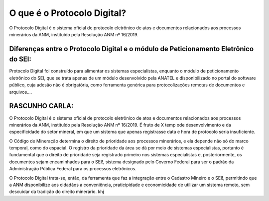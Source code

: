 O que é o Protocolo Digital?
=========================================================================

O Protocolo Digital é o sistema oficial de protocolo eletrônico de atos e documentos relacionados aos processos minerários da ANM, instituído pela Resolução ANM nº 16/2019. 


Diferenças entre o Protocolo Digital e o módulo de Peticionamento Eletrônico do SEI:
********************************************************************

Protocolo Digital foi construído para alimentar os sistemas especialistas, enquanto o módulo de peticionamento eletrônico do SEI, que se trata apenas de um módulo desenvolvido pela ANATEL e disponibilizado no portal do software público, cuja adesão não é obrigatória, como ferramenta genérica para protocolizações remotas de documentos e arquivos....

RASCUNHO CARLA:
***************

O Protocolo Digital é o sistema oficial de protocolo eletrônico de atos e documentos relacionados aos processos minerários da ANM, instituído pela Resolução ANM nº 16/2019. É fruto de X  temp ode desenvolvimento e da especificidade do setor mineral, em que um sistema que apenas registrasse data e hora de protocolo seria insuficiente. 

O Código de Mineração determina o direito de prioridade aos processos minerários, e ela depende não só do marco temporal, como do espacial. O registro da prioridade da área se dá por meio de sistemas especialistas, portanto é fundamental que o direito de prioridade seja registrado primeiro nos sistemas especialistas e, posteriormente, os documentos sejam encaminhados para o SEI!, sistema designado pelo Governo Federal para ser o padrão da Administração Pública Federal para os processos eletrônicos.

O Protocolo Digital trata-se, então, da ferramenta que faz a integração entre o Cadastro Mineiro e o SEI!, permitindo que a ANM disponibilize aos cidadãos a conveniência, praticipidade e economicidade de utilizar um sistema remoto, sem descuidar da tradição do direito minerário. khj

